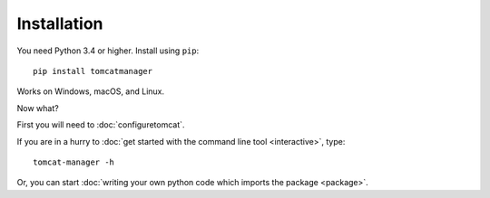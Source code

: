 Installation
============

You need Python 3.4 or higher. Install using ``pip``::

   pip install tomcatmanager

Works on Windows, macOS, and Linux.

Now what?

First you will need to :doc:`configuretomcat`.

If you are in a hurry to :doc:`get started with the command line tool
<interactive>`, type::

   tomcat-manager -h

Or, you can start :doc:`writing your own python code which imports the
package <package>`.
